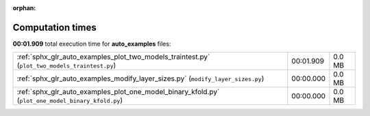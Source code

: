 
:orphan:

.. _sphx_glr_auto_examples_sg_execution_times:


Computation times
=================
**00:01.909** total execution time for **auto_examples** files:

+---------------------------------------------------------------------------------------------------+-----------+--------+
| :ref:`sphx_glr_auto_examples_plot_two_models_traintest.py` (``plot_two_models_traintest.py``)     | 00:01.909 | 0.0 MB |
+---------------------------------------------------------------------------------------------------+-----------+--------+
| :ref:`sphx_glr_auto_examples_modify_layer_sizes.py` (``modify_layer_sizes.py``)                   | 00:00.000 | 0.0 MB |
+---------------------------------------------------------------------------------------------------+-----------+--------+
| :ref:`sphx_glr_auto_examples_plot_one_model_binary_kfold.py` (``plot_one_model_binary_kfold.py``) | 00:00.000 | 0.0 MB |
+---------------------------------------------------------------------------------------------------+-----------+--------+
